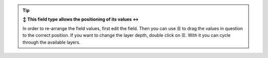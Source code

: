 .. tip:: **↕️ This field type allows the positioning of its values ↔️**

   In order to re-arrange the field values, first edit the field. Then you can
   use ☰ to drag the values in question to the correct position.
   If you want to change the layer depth, double click on ☰. With it you can
   cycle through the available layers.

